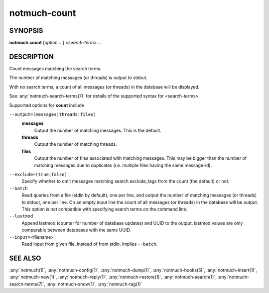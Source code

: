 .. _notmuch-count(1):

=============
notmuch-count
=============

SYNOPSIS
========

**notmuch** **count** [*option* ...] <*search-term*> ...

DESCRIPTION
===========

Count messages matching the search terms.

The number of matching messages (or threads) is output to stdout.

With no search terms, a count of all messages (or threads) in the
database will be displayed.

See :any:`notmuch-search-terms(7)` for details of the supported syntax for
<search-terms>.

Supported options for **count** include

``--output=(messages|threads|files)``
    **messages**
        Output the number of matching messages. This is the default.

    **threads**
        Output the number of matching threads.

    **files**
        Output the number of files associated with matching
        messages. This may be bigger than the number of matching
        messages due to duplicates (i.e. multiple files having the
        same message-id).

``--exclude=(true|false)``
    Specify whether to omit messages matching search.exclude\_tags from
    the count (the default) or not.

``--batch``
    Read queries from a file (stdin by default), one per line, and
    output the number of matching messages (or threads) to stdout, one
    per line. On an empty input line the count of all messages (or
    threads) in the database will be output. This option is not
    compatible with specifying search terms on the command line.

``--lastmod``
    Append lastmod (counter for number of database updates) and UUID
    to the output. lastmod values are only comparable between
    databases with the same UUID.

``--input=``\ <filename>
    Read input from given file, instead of from stdin. Implies
    ``--batch``.

SEE ALSO
========

:any:`notmuch(1)`,
:any:`notmuch-config(1)`,
:any:`notmuch-dump(1)`,
:any:`notmuch-hooks(5)`,
:any:`notmuch-insert(1)`,
:any:`notmuch-new(1)`,
:any:`notmuch-reply(1)`,
:any:`notmuch-restore(1)`,
:any:`notmuch-search(1)`,
:any:`notmuch-search-terms(7)`,
:any:`notmuch-show(1)`,
:any:`notmuch-tag(1)`
